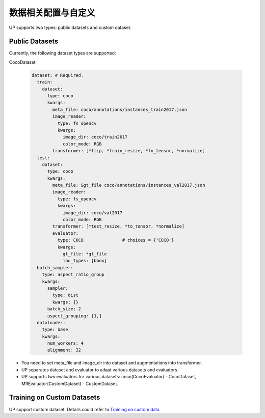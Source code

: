 数据相关配置与自定义
====================

UP supports two types: public datasets and custom dataset.

Public Datasets
---------------

Currently, the following dataset types are supported:

CocoDataset

  .. code-block:: yaml

    dataset: # Required.
      train:
        dataset:
          type: coco
          kwargs:
            meta_file: coco/annotations/instances_train2017.json
            image_reader:
              type: fs_opencv
              kwargs:
                image_dir: coco/train2017
                color_mode: RGB
            transformer: [*flip, *train_resize, *to_tensor, *normalize]
      test:
        dataset:
          type: coco
          kwargs:
            meta_file: &gt_file coco/annotations/instances_val2017.json
            image_reader:
              type: fs_opencv
              kwargs:
                image_dir: coco/val2017
                color_mode: RGB
            transformer: [*test_resize, *to_tensor, *normalize]
            evaluator:
              type: COCO               # choices = {'COCO'}
              kwargs:
                gt_file: *gt_file
                iou_types: [bbox]
      batch_sampler:
        type: aspect_ratio_group
        kwargs:
          sampler:
            type: dist
            kwargs: {}
          batch_size: 2
          aspect_grouping: [1,]
      dataloader:
        type: base
        kwargs:
          num_workers: 4
          alignment: 32

* You need to set meta_file and image_dir into dataset and augmentations into transformer.
* UP separates dataset and evaluator to adapt various datasets and evaluators.
* UP supports two evaluators for various datasets: coco(CocoEvaluator) - CocoDataset, MREvaluator(CustomDataset) - CustomDataset.

Training on Custom Datasets
---------------

UP support custom dataset. Details could refer to `Training on custom data <https://gitlab.bj.sensetime.com/spring2/universal-perception/-/blob/master/docs/train_custom_data.md>`_.

